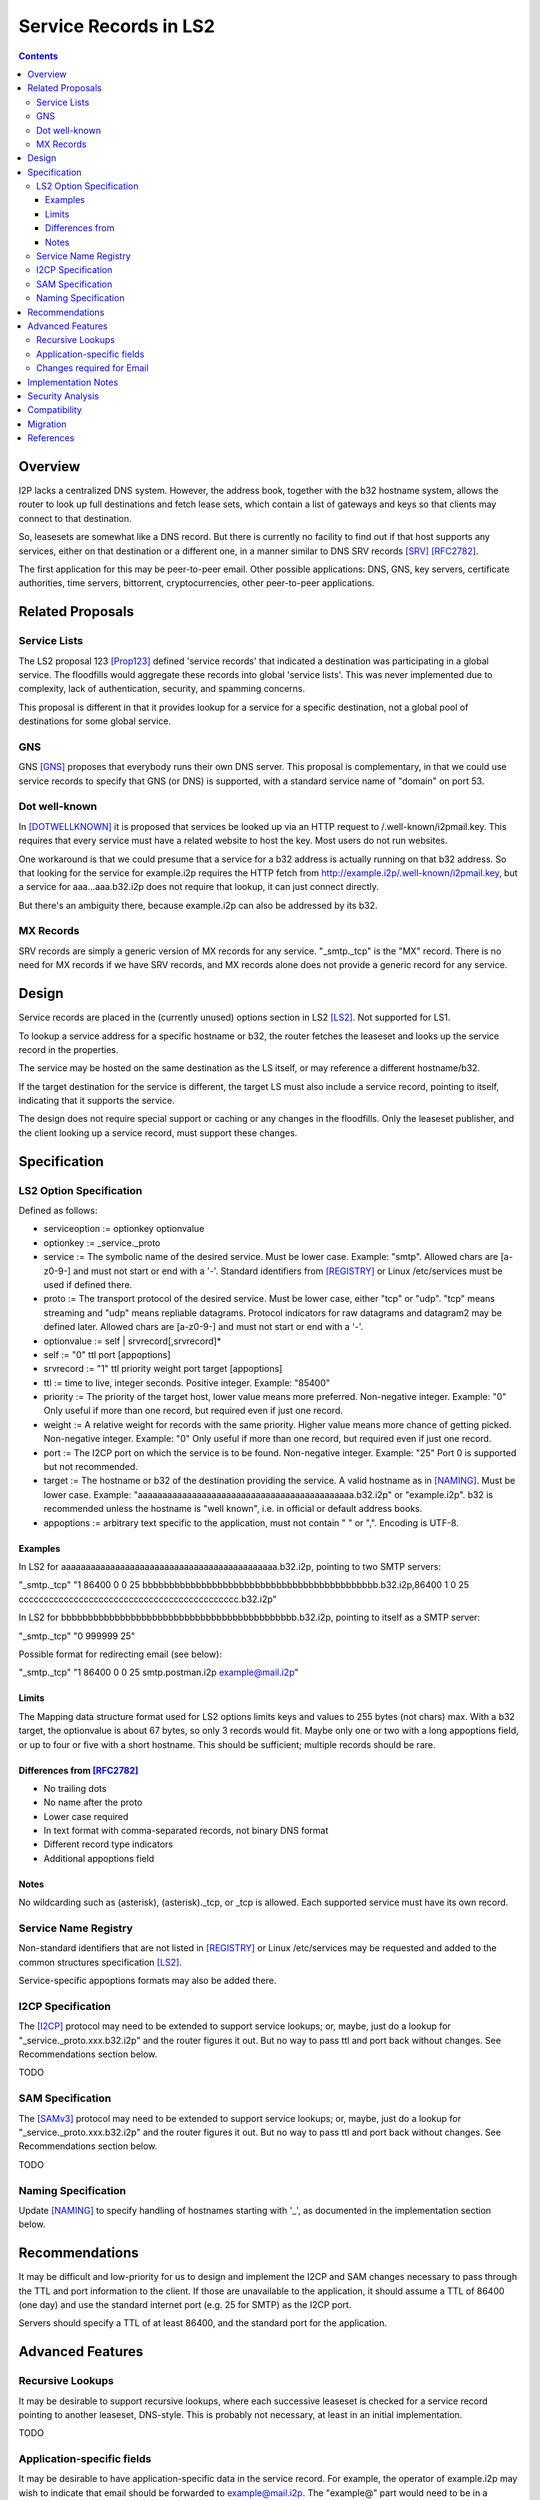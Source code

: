 ===================================
Service Records in LS2
===================================
.. meta::
    :author: zzz
    :created: 2024-06-22
    :thread: http://zzz.i2p/topics/3641
    :lastupdated: 2024-06-28
    :status: Open
    :target: 0.9.65

.. contents::



Overview
========

I2P lacks a centralized DNS system.
However, the address book, together with the b32 hostname system, allows
the router to look up full destinations and fetch lease sets, which contain
a list of gateways and keys so that clients may connect to that destination.

So, leasesets are somewhat like a DNS record. But there is currently no facility to
find out if that host supports any services, either on that destination or a different one,
in a manner similar to DNS SRV records [SRV]_ [RFC2782]_.

The first application for this may be peer-to-peer email.
Other possible applications: DNS, GNS, key servers, certificate authorities, time servers,
bittorrent, cryptocurrencies, other peer-to-peer applications.


Related Proposals
==================

Service Lists
--------------

The LS2 proposal 123 [Prop123]_ defined 'service records' that indicated a destination
was participating in a global service. The floodfills would aggregate these records
into global 'service lists'.
This was never implemented due to complexity, lack of authentication,
security, and spamming concerns.

This proposal is different in that it provides lookup for a service for a specific destination,
not a global pool of destinations for some global service.

GNS
-----

GNS [GNS]_ proposes that everybody runs their own DNS server.
This proposal is complementary, in that we could use service records to specify
that GNS (or DNS) is supported, with a standard service name of "domain" on port 53.

Dot well-known
---------------

In [DOTWELLKNOWN]_ it is proposed that services be looked up via an HTTP request to
/.well-known/i2pmail.key. This requires that every service must have a related
website to host the key. Most users do not run websites.

One workaround is that we could presume that a service for a b32 address is actually
running on that b32 address. So that looking for the service for example.i2p requires
the HTTP fetch from http://example.i2p/.well-known/i2pmail.key, but
a service for aaa...aaa.b32.i2p does not require that lookup, it can just connect directly.

But there's an ambiguity there, because example.i2p can also be addressed by its b32.

MX Records
----------

SRV records are simply a generic version of MX records for any service.
"_smtp._tcp" is the "MX" record.
There is no need for MX records if we have SRV records, and MX records
alone does not provide a generic record for any service.


Design
======

Service records are placed in the (currently unused) options section in LS2 [LS2]_.
Not supported for LS1.

To lookup a service address for a specific hostname or b32, the router fetches the
leaseset and looks up the service record in the properties.

The service may be hosted on the same destination as the LS itself, or may reference
a different hostname/b32.

If the target destination for the service is different, the target LS must also
include a service record, pointing to itself, indicating that it supports the service.

The design does not require special support or caching or any changes in the floodfills.
Only the leaseset publisher, and the client looking up a service record,
must support these changes.



Specification
=============

LS2 Option Specification
---------------------------

Defined as follows:

- serviceoption := optionkey optionvalue
- optionkey := _service._proto
- service := The symbolic name of the desired service. Must be lower case. Example: "smtp".
  Allowed chars are [a-z0-9-] and must not start or end with a '-'.
  Standard identifiers from [REGISTRY]_ or Linux /etc/services must be used if defined there.
- proto := The transport protocol of the desired service. Must be lower case, either "tcp" or "udp".
  "tcp" means streaming and "udp" means repliable datagrams.
  Protocol indicators for raw datagrams and datagram2 may be defined later.
  Allowed chars are [a-z0-9-] and must not start or end with a '-'.
- optionvalue := self | srvrecord[,srvrecord]*
- self := "0" ttl port [appoptions]
- srvrecord := "1" ttl priority weight port target [appoptions]
- ttl := time to live, integer seconds. Positive integer. Example: "85400"
- priority := The priority of the target host, lower value means more preferred. Non-negative integer. Example: "0"
  Only useful if more than one record, but required even if just one record.
- weight := A relative weight for records with the same priority. Higher value means more chance of getting picked. Non-negative integer. Example: "0"
  Only useful if more than one record, but required even if just one record.
- port := The I2CP port on which the service is to be found. Non-negative integer. Example: "25"
  Port 0 is supported but not recommended.
- target := The hostname or b32 of the destination providing the service. A valid hostname as in [NAMING]_. Must be lower case.
  Example: "aaaaaaaaaaaaaaaaaaaaaaaaaaaaaaaaaaaaaaaaaaaa.b32.i2p" or "example.i2p".
  b32 is recommended unless the hostname is "well known", i.e. in official or default address books.
- appoptions := arbitrary text specific to the application, must not contain " " or ",". Encoding is UTF-8.

Examples
``````````

In LS2 for aaaaaaaaaaaaaaaaaaaaaaaaaaaaaaaaaaaaaaaaaaaa.b32.i2p, pointing to two SMTP servers:

"_smtp._tcp" "1 86400 0 0 25 bbbbbbbbbbbbbbbbbbbbbbbbbbbbbbbbbbbbbbbbbbbb.b32.i2p,86400 1 0 25 cccccccccccccccccccccccccccccccccccccccccccc.b32.i2p"

In LS2 for bbbbbbbbbbbbbbbbbbbbbbbbbbbbbbbbbbbbbbbbbbbb.b32.i2p, pointing to itself as a SMTP server:

"_smtp._tcp" "0 999999 25"

Possible format for redirecting email (see below):

"_smtp._tcp" "1 86400 0 0 25 smtp.postman.i2p example@mail.i2p"


Limits
```````

The Mapping data structure format used for LS2 options limits keys and values to 255 bytes (not chars) max.
With a b32 target, the optionvalue is about 67 bytes, so only 3 records would fit.
Maybe only one or two with a long appoptions field, or up to four or five with a short hostname.
This should be sufficient; multiple records should be rare.


Differences from [RFC2782]_
````````````````````````````

- No trailing dots
- No name after the proto
- Lower case required
- In text format with comma-separated records, not binary DNS format
- Different record type indicators
- Additional appoptions field


Notes
`````

No wildcarding such as (asterisk), (asterisk)._tcp, or _tcp is allowed.
Each supported service must have its own record.



Service Name Registry
----------------------

Non-standard identifiers that are not listed in [REGISTRY]_ or Linux /etc/services
may be requested and added to the common structures specification [LS2]_.

Service-specific appoptions formats may also be added there.


I2CP Specification
------------------

The [I2CP]_ protocol may need to be extended to support service lookups;
or, maybe, just do a lookup for "_service._proto.xxx.b32.i2p" and the router figures it out.
But no way to pass ttl and port back without changes.
See Recommendations section below.

TODO


SAM Specification
------------------

The [SAMv3]_ protocol may need to be extended to support service lookups;
or, maybe, just do a lookup for "_service._proto.xxx.b32.i2p" and the router figures it out.
But no way to pass ttl and port back without changes.
See Recommendations section below.

TODO


Naming Specification
---------------------

Update [NAMING]_ to specify handling of hostnames starting with '_', as
documented in the implementation section below.




Recommendations
================

It may be difficult and low-priority for us to design and implement the
I2CP and SAM changes necessary to pass through the TTL and port information to the client.
If those are unavailable to the application, it should assume a TTL
of 86400 (one day) and use the standard internet port (e.g. 25 for SMTP)
as the I2CP port.

Servers should specify a TTL of at least 86400, and the standard port for the application.



Advanced Features
==================

Recursive Lookups
----------------------

It may be desirable to support recursive lookups, where each successive leaseset
is checked for a service record pointing to another leaseset, DNS-style.
This is probably not necessary, at least in an initial implementation.

TODO



Application-specific fields
-----------------------------

It may be desirable to have application-specific data in the service record.
For example, the operator of example.i2p may wish to indicate that email should
be forwarded to example@mail.i2p. The "example@" part would need to be in a separate field
of the service record, or stripped from the target.

Even if the operator runs his own email service, he may wish to indicate that
email should be sent to example@example.i2p. Most I2P services are run by a single person.
So a separate field may be helpful here as well.

TODO how to do this in a generic way


Changes required for Email
------------------------------

Out of the scope of this proposal. See [DOTWELLKNOWN]_ for a discussion.


Implementation Notes
=====================

Caching of service records up to the TTL may be done by the router or the application,
implementation-dependent. Whether to cache persistently is also implementation-dependent.

Configuration is implementation-dependent. We may define standard I2CP options
for i2ptunnel and SAM, to be documented in [I2CP-OPTIONS]_.

Naming service subsystems must check for a leading "_", strip off the first two labels,
look up the leaseset for the remaining part of the hostname, and then lookup the
two labels in the options field of the leaseset.


Security Analysis
=================

As the leaseset is signed, any service records within it are authenticated by the signing key of the destination.

The service records are public and visible to floodfills, unless the leaseset is encrypted.
Any router requesting the leaseset will be able to see the service records.



Compatibility
===============

No issues. All known implementations currently ignore the options field in LS2,
and correctly skip over a non-empty options field.
This was verified in recent testing by both Java I2P and i2pd.
LS2 was implemented in 0.9.38 in 2016 and is well-supported by all router implementations.

The design does not require special support or caching or any changes in the floodfills.

'_' is not a valid character in i2p hostnames.


Migration
=========

Implementations may add support at any time, no coordination is needed.



References
==========

.. [DOTWELLKNOWN]
    http://i2pforum.i2p/viewtopic.php?p=3102

.. [I2CP]
    {{ spec_url('i2cp') }}

.. [I2CP-OPTIONS]
    {{ site_url('docs/protocol/i2cp', True) }}

.. [LS2]
    {{ spec_url('common-structures') }}

.. [GNS]
    http://zzz.i2p/topcs/1545

.. [NAMING]
    {{ site_url('docs/naming', True) }}

.. [Prop123]
    {{ proposal_url('123') }}

.. [REGISTRY]
    http://www.dns-sd.org/ServiceTypes.html

.. [RFC2782]
    https://datatracker.ietf.org/doc/html/rfc2782

.. [SAMv3]
    {{ site_url('docs/api/samv3') }}

.. [SRV]
    https://en.wikipedia.org/wiki/SRV_record

